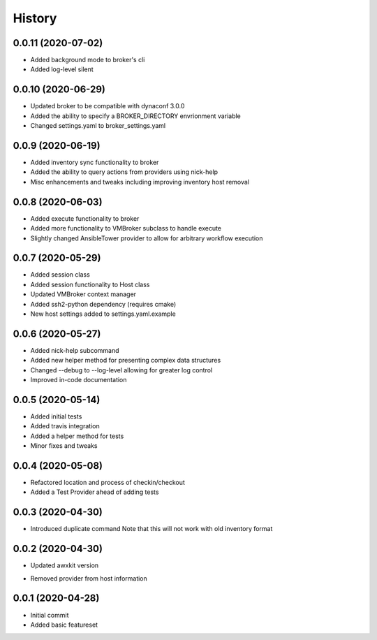 =======
History
=======

0.0.11 (2020-07-02)
==================

+ Added background mode to broker's cli
+ Added log-level silent

0.0.10 (2020-06-29)
==================

+ Updated broker to be compatible with dynaconf 3.0.0
+ Added the ability to specify a BROKER_DIRECTORY envrionment variable
+ Changed settings.yaml to broker_settings.yaml

0.0.9 (2020-06-19)
==================

+ Added inventory sync functionality to broker
+ Added the ability to query actions from providers using nick-help
+ Misc enhancements and tweaks including improving inventory host removal

0.0.8 (2020-06-03)
==================

+ Added execute functionality to broker
+ Added more functionality to VMBroker subclass to handle execute
+ Slightly changed AnsibleTower provider to allow for arbitrary workflow execution

0.0.7 (2020-05-29)
==================

+ Added session class
+ Added session functionality to Host class
+ Updated VMBroker context manager
+ Added ssh2-python dependency (requires cmake)
+ New host settings added to settings.yaml.example

0.0.6 (2020-05-27)
==================

+ Added nick-help subcommand
+ Added new helper method for presenting complex data structures
+ Changed --debug to --log-level allowing for greater log control
+ Improved in-code documentation

0.0.5 (2020-05-14)
==================

+ Added initial tests
+ Added travis integration
+ Added a helper method for tests
+ Minor fixes and tweaks

0.0.4 (2020-05-08)
==================

+ Refactored location and process of checkin/checkout
+ Added a Test Provider ahead of adding tests

0.0.3 (2020-04-30)
==================

+ Introduced duplicate command
  Note that this will not work with old inventory format

0.0.2 (2020-04-30)
==================

+ Updated awxkit version
- Removed provider from host information

0.0.1 (2020-04-28)
==================

+ Initial commit
+ Added basic featureset